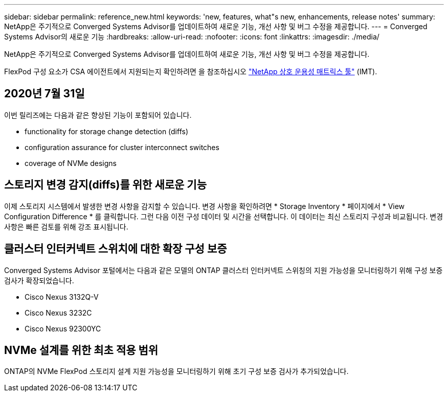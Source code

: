 ---
sidebar: sidebar 
permalink: reference_new.html 
keywords: 'new, features, what"s new, enhancements, release notes' 
summary: NetApp은 주기적으로 Converged Systems Advisor를 업데이트하여 새로운 기능, 개선 사항 및 버그 수정을 제공합니다. 
---
= Converged Systems Advisor의 새로운 기능
:hardbreaks:
:allow-uri-read: 
:nofooter: 
:icons: font
:linkattrs: 
:imagesdir: ./media/


[role="lead"]
NetApp은 주기적으로 Converged Systems Advisor를 업데이트하여 새로운 기능, 개선 사항 및 버그 수정을 제공합니다.

FlexPod 구성 요소가 CSA 에이전트에서 지원되는지 확인하려면 을 참조하십시오 http://mysupport.netapp.com/matrix["NetApp 상호 운용성 매트릭스 툴"^] (IMT).



== 2020년 7월 31일

이번 릴리즈에는 다음과 같은 향상된 기능이 포함되어 있습니다.

*  functionality for storage change detection (diffs)
*  configuration assurance for cluster interconnect switches
*  coverage of NVMe designs




== 스토리지 변경 감지(diffs)를 위한 새로운 기능

이제 스토리지 시스템에서 발생한 변경 사항을 감지할 수 있습니다. 변경 사항을 확인하려면 * Storage Inventory * 페이지에서 * View Configuration Difference * 를 클릭합니다. 그런 다음 이전 구성 데이터 및 시간을 선택합니다. 이 데이터는 최신 스토리지 구성과 비교됩니다. 변경 사항은 빠른 검토를 위해 강조 표시됩니다.



== 클러스터 인터커넥트 스위치에 대한 확장 구성 보증

Converged Systems Advisor 포털에서는 다음과 같은 모델의 ONTAP 클러스터 인터커넥트 스위칭의 지원 가능성을 모니터링하기 위해 구성 보증 검사가 확장되었습니다.

* Cisco Nexus 3132Q-V
* Cisco Nexus 3232C
* Cisco Nexus 92300YC




== NVMe 설계를 위한 최초 적용 범위

ONTAP의 NVMe FlexPod 스토리지 설계 지원 가능성을 모니터링하기 위해 초기 구성 보증 검사가 추가되었습니다.
